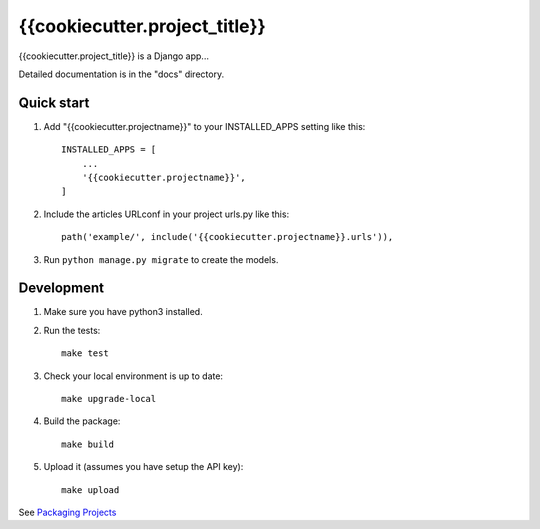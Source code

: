 =================
{{cookiecutter.project_title}}
=================

{{cookiecutter.project_title}} is a Django app...

Detailed documentation is in the "docs" directory.

Quick start
-----------

1. Add "{{cookiecutter.projectname}}" to your INSTALLED_APPS setting like this::

    INSTALLED_APPS = [
        ...
        '{{cookiecutter.projectname}}',
    ]

2. Include the articles URLconf in your project urls.py like this::

    path('example/', include('{{cookiecutter.projectname}}.urls')),

3. Run ``python manage.py migrate`` to create the models.

Development
-----------

1. Make sure you have python3 installed.
2. Run the tests::

    make test

3. Check your local environment is up to date::

    make upgrade-local

4. Build the package::

    make build

5. Upload it (assumes you have setup the API key)::

    make upload

See `Packaging Projects <https://packaging.python.org/tutorials/packaging-projects/>`_